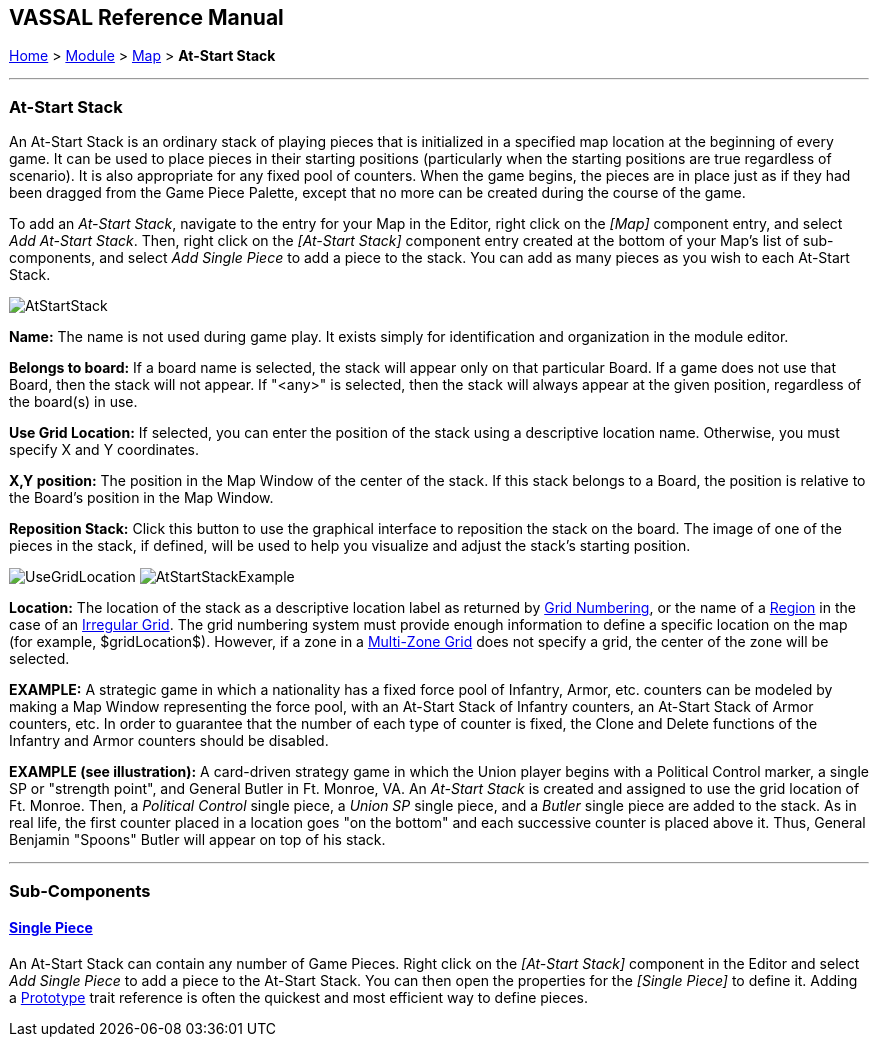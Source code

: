 == VASSAL Reference Manual
[#top]

[.small]#<<index.adoc#toc,Home>> > <<GameModule.adoc#top,Module>> > <<Map.adoc#top,Map>> > *At-Start Stack*#

'''''

=== At-Start Stack

An At-Start Stack is an ordinary stack of playing pieces that is initialized in a specified map location at the beginning of every game.
It can be used to place pieces in their starting positions (particularly when the starting positions are true regardless of scenario). It is also appropriate for any fixed pool of counters.
When the game begins, the pieces are in place just as if they had been dragged from the Game Piece Palette, except that no more can be created during the course of the game.

To add an _At-Start Stack_, navigate to the entry for your Map in the Editor, right click on the _[Map]_ component entry, and select _Add At-Start Stack_.
Then, right click on the _[At-Start Stack]_ component entry created at the bottom of your Map's list of sub-components, and select _Add Single Piece_ to add a piece to the stack.
You can add as many pieces as you wish to each At-Start Stack.

image:images/AtStartStack.png[]

*Name:*  The name is not used during game play.
It exists simply for identification and organization in the module editor.

*Belongs to board:*  If a board name is selected, the stack will appear only on that particular Board.
If a game does not use that Board, then the stack will not appear.
If "<any>" is selected, then the stack will always appear at the given position, regardless of the board(s) in use.

*Use Grid Location:*  If selected, you can enter the position of the stack using a descriptive location name.
Otherwise, you must specify X and Y coordinates.

*X,Y position:*  The position in the Map Window of the center of the stack.
If this stack belongs to a Board, the position is relative to the Board's position in the Map Window.

*Reposition Stack:*  Click this button to use the graphical interface to reposition the stack on the board.
The image of one of the pieces in the stack, if defined, will be used to help you visualize and adjust the stack's starting position.

image:images/UseGridLocation.png[] image:images/AtStartStackExample.png[]

*Location:*   The location of the stack as a descriptive location label as returned by <<GridNumbering.adoc#top,Grid Numbering>>, or the name of a <<IrregularGrid.adoc#top,Region>> in the case of an <<IrregularGrid.adoc#top,Irregular Grid>>. The grid numbering system must provide enough information to define a specific location on the map (for example, $gridLocation$). However, if a zone in a <<ZonedGrid.adoc#top,Multi-Zone Grid>> does not specify a grid, the center of the zone will be selected.

*EXAMPLE:*  A strategic game in which a nationality has a fixed force pool of Infantry, Armor, etc.
counters can be modeled by making a Map Window representing the force pool, with an At-Start Stack of Infantry counters, an At-Start Stack of Armor counters, etc.
In order to guarantee that the number of each type of counter is fixed, the Clone and Delete functions of the Infantry and Armor counters should be disabled.

*EXAMPLE (see illustration):*  A card-driven strategy game in which the Union player begins with a Political Control marker, a single SP or "strength point", and General Butler in Ft.
Monroe, VA.
An _At-Start Stack_ is created and assigned to use the grid location of Ft.
Monroe.
Then, a _Political Control_ single piece, a _Union SP_ single piece, and a _Butler_ single piece are added to the stack.
As in real life, the first counter placed in a location goes "on the bottom" and each successive counter is placed above it.
Thus, General Benjamin "Spoons" Butler will appear on top of his stack.

'''''

=== Sub-Components

==== <<GamePiece.adoc#top,Single Piece>>

An At-Start Stack can contain any number of Game Pieces.
Right click on the _[At-Start Stack]_ component in the Editor and select _Add Single Piece_ to add a piece to the At-Start Stack.
You can then open the properties for the _[Single Piece]_ to define it.
Adding a <<UsePrototype.adoc#top,Prototype>> trait reference is often the quickest and most efficient way to define pieces.
